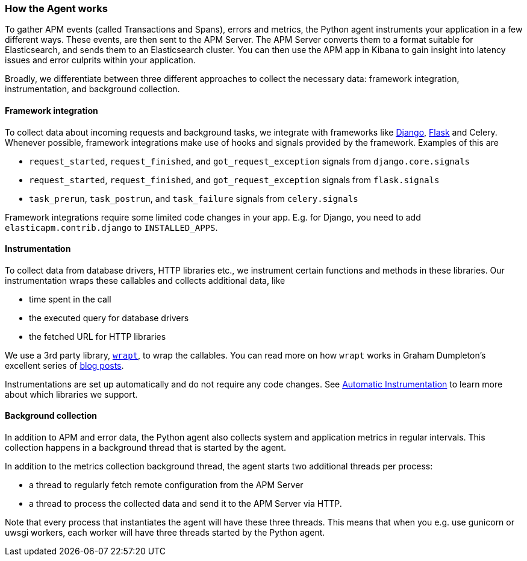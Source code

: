 [[how-the-agent-works]]
=== How the Agent works

To gather APM events (called Transactions and Spans), errors and metrics,
the Python agent instruments your application in a few different ways.
These events, are then sent to the APM Server.
The APM Server converts them to a format suitable for Elasticsearch, and sends them to an Elasticsearch cluster.
You can then use the APM app in Kibana to gain insight into latency issues and error culprits within your application.

Broadly, we differentiate between three different approaches to collect the necessary data:
framework integration, instrumentation, and background collection.

[float]
[[how-it-works-framework-integration]]
==== Framework integration

To collect data about incoming requests and background tasks,
we integrate with frameworks like <<django-support,Django>>, <<flask-support,Flask>> and Celery.
Whenever possible, framework integrations make use of hooks and signals provided by the framework.
Examples of this are 

 * `request_started`, `request_finished`, and `got_request_exception` signals from `django.core.signals`
 * `request_started`, `request_finished`, and `got_request_exception` signals from `flask.signals`
 *  `task_prerun`, `task_postrun`, and `task_failure` signals from `celery.signals`

Framework integrations require some limited code changes in your app.
E.g. for Django, you need to add `elasticapm.contrib.django` to `INSTALLED_APPS`.

[float]
[[how-it-works-instrumentation]]
==== Instrumentation

To collect data from database drivers, HTTP libraries etc.,
we instrument certain functions and methods in these libraries.
Our instrumentation wraps these callables and collects additional data, like

 * time spent in the call
 * the executed query for database drivers
 * the fetched URL for HTTP libraries

We use a 3rd party library, https://github.com/GrahamDumpleton/wrapt[`wrapt`], to wrap the callables.
You can read more on how `wrapt` works in Graham Dumpleton's
excellent series of http://blog.dscpl.com.au/search/label/wrapt[blog posts].

Instrumentations are set up automatically and do not require any code changes.
See <<automatic-instrumentation,Automatic Instrumentation>> to learn more about which libraries we support.

[float]
[[how-it-works-background-collection]]
==== Background collection

In addition to APM and error data,
the Python agent also collects system and application metrics in regular intervals.
This collection happens in a background thread that is started by the agent.

In addition to the metrics collection background thread,
the agent starts two additional threads per process:

 * a thread to regularly fetch remote configuration from the APM Server
 * a thread to process the collected data and send it to the APM Server via HTTP.

Note that every process that instantiates the agent will have these three threads.
This means that when you e.g. use gunicorn or uwsgi workers,
each worker will have three threads started by the Python agent.
